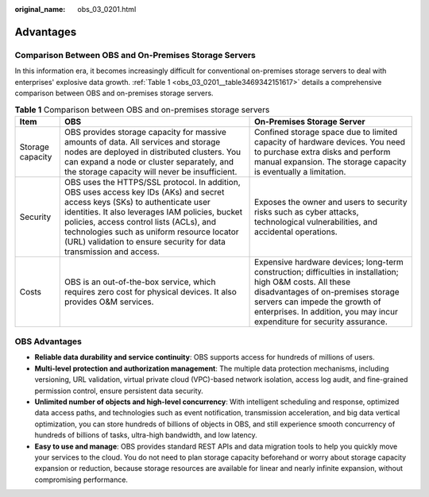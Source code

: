:original_name: obs_03_0201.html

.. _obs_03_0201:

Advantages
==========

Comparison Between OBS and On-Premises Storage Servers
------------------------------------------------------

In this information era, it becomes increasingly difficult for conventional on-premises storage servers to deal with enterprises' explosive data growth. :ref:`Table 1 <obs_03_0201__table3469342151617>` details a comprehensive comparison between OBS and on-premises storage servers.

.. _obs_03_0201__table3469342151617:

.. table:: **Table 1** Comparison between OBS and on-premises storage servers

   +------------------+-------------------------------------------------------------------------------------------------------------------------------------------------------------------------------------------------------------------------------------------------------------------------------------------------------------------------------------------------+---------------------------------------------------------------------------------------------------------------------------------------------------------------------------------------------------------------------------------------------------------------+
   | Item             | OBS                                                                                                                                                                                                                                                                                                                                             | On-Premises Storage Server                                                                                                                                                                                                                                    |
   +==================+=================================================================================================================================================================================================================================================================================================================================================+===============================================================================================================================================================================================================================================================+
   | Storage capacity | OBS provides storage capacity for massive amounts of data. All services and storage nodes are deployed in distributed clusters. You can expand a node or cluster separately, and the storage capacity will never be insufficient.                                                                                                               | Confined storage space due to limited capacity of hardware devices. You need to purchase extra disks and perform manual expansion. The storage capacity is eventually a limitation.                                                                           |
   +------------------+-------------------------------------------------------------------------------------------------------------------------------------------------------------------------------------------------------------------------------------------------------------------------------------------------------------------------------------------------+---------------------------------------------------------------------------------------------------------------------------------------------------------------------------------------------------------------------------------------------------------------+
   | Security         | OBS uses the HTTPS/SSL protocol. In addition, OBS uses access key IDs (AKs) and secret access keys (SKs) to authenticate user identities. It also leverages IAM policies, bucket policies, access control lists (ACLs), and technologies such as uniform resource locator (URL) validation to ensure security for data transmission and access. | Exposes the owner and users to security risks such as cyber attacks, technological vulnerabilities, and accidental operations.                                                                                                                                |
   +------------------+-------------------------------------------------------------------------------------------------------------------------------------------------------------------------------------------------------------------------------------------------------------------------------------------------------------------------------------------------+---------------------------------------------------------------------------------------------------------------------------------------------------------------------------------------------------------------------------------------------------------------+
   | Costs            | OBS is an out-of-the-box service, which requires zero cost for physical devices. It also provides O&M services.                                                                                                                                                                                                                                 | Expensive hardware devices; long-term construction; difficulties in installation; high O&M costs. All these disadvantages of on-premises storage servers can impede the growth of enterprises. In addition, you may incur expenditure for security assurance. |
   +------------------+-------------------------------------------------------------------------------------------------------------------------------------------------------------------------------------------------------------------------------------------------------------------------------------------------------------------------------------------------+---------------------------------------------------------------------------------------------------------------------------------------------------------------------------------------------------------------------------------------------------------------+

OBS Advantages
--------------

-  **Reliable data durability and service continuity**: OBS supports access for hundreds of millions of users.
-  **Multi-level protection and authorization management**: The multiple data protection mechanisms, including versioning, URL validation, virtual private cloud (VPC)-based network isolation, access log audit, and fine-grained permission control, ensure persistent data security.
-  **Unlimited number of objects and high-level concurrency**: With intelligent scheduling and response, optimized data access paths, and technologies such as event notification, transmission acceleration, and big data vertical optimization, you can store hundreds of billions of objects in OBS, and still experience smooth concurrency of hundreds of billions of tasks, ultra-high bandwidth, and low latency.
-  **Easy to use and manage**: OBS provides standard REST APIs and data migration tools to help you quickly move your services to the cloud. You do not need to plan storage capacity beforehand or worry about storage capacity expansion or reduction, because storage resources are available for linear and nearly infinite expansion, without compromising performance.
